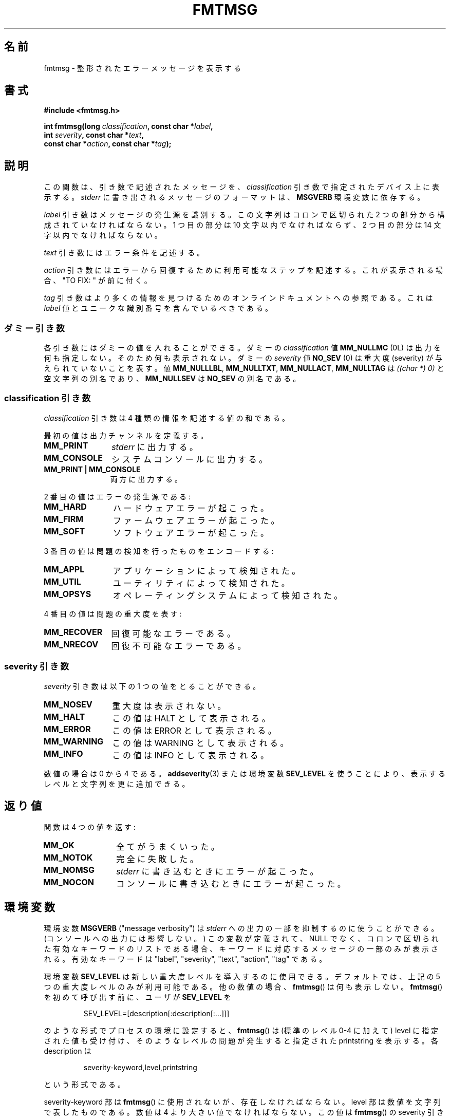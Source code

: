.\"  Copyright 2002 walter harms (walter.harms@informatik.uni-oldenburg.de)
.\"  Distributed under GPL
.\"  adapted glibc info page
.\"
.\"  This should run as 'Guru Meditation' (amiga joke :)
.\"  The function is quite complex and deserves an example
.\"
.\"  Polished, aeb, 2003-11-01
.\"*******************************************************************
.\"
.\" This file was generated with po4a. Translate the source file.
.\"
.\"*******************************************************************
.TH FMTMSG 3 2008\-06\-14 "" "Linux Programmer's Manual"
.SH 名前
fmtmsg \- 整形されたエラーメッセージを表示する
.SH 書式
.nf
\fB#include <fmtmsg.h>\fP
.sp
\fBint fmtmsg(long \fP\fIclassification\fP\fB, const char *\fP\fIlabel\fP\fB,\fP
.br
\fB           int \fP\fIseverity\fP\fB, const char *\fP\fItext\fP\fB,\fP
.br
\fB           const char *\fP\fIaction\fP\fB, const char *\fP\fItag\fP\fB);\fP
.fi
.SH 説明
この関数は、引き数で記述されたメッセージを、 \fIclassification\fP 引き数で指定されたデバイス上に表示する。 \fIstderr\fP
に書き出されるメッセージのフォーマットは、 \fBMSGVERB\fP 環境変数に依存する。
.LP
\fIlabel\fP 引き数はメッセージの発生源を識別する。 この文字列はコロンで区切られた 2 つの部分から構成されていなければならない。 1
つ目の部分は 10 文字以内でなければならず、 2 つ目の部分は 14 文字以内でなければならない。
.LP
\fItext\fP 引き数にはエラー条件を記述する。
.LP
\fIaction\fP 引き数にはエラーから回復するために利用可能なステップを記述する。 これが表示される場合、"TO FIX: " が前に付く。
.LP
\fItag\fP 引き数はより多くの情報を見つけるためのオンラインドキュメントへの参照である。 これは \fIlabel\fP
値とユニークな識別番号を含んでいるべきである。
.SS ダミー引き数
各引き数にはダミーの値を入れることができる。 ダミーの \fIclassification\fP 値 \fBMM_NULLMC\fP (0L)
は出力を何も指定しない。そのため何も表示されない。 ダミーの \fIseverity\fP 値 \fBNO_SEV\fP (0) は重大度 (severity)
が与えられていないことを表す。 値 \fBMM_NULLLBL\fP, \fBMM_NULLTXT\fP, \fBMM_NULLACT\fP, \fBMM_NULLTAG\fP
は \fI((char *) 0)\fP と空文字列の別名であり、 \fBMM_NULLSEV\fP は \fBNO_SEV\fP の別名である。
.SS "classification 引き数"
\fIclassification\fP 引き数は 4 種類の情報を記述する値の和である。
.br
.sp
最初の値は出力チャンネルを定義する。
.TP  12n
\fBMM_PRINT\fP
\fIstderr\fP に出力する。
.TP 
\fBMM_CONSOLE\fP
システムコンソールに出力する。
.TP 
\fBMM_PRINT | MM_CONSOLE\fP
両方に出力する。
.PP
2 番目の値はエラーの発生源である:
.TP  12n
\fBMM_HARD\fP
ハードウェアエラーが起こった。
.TP 
\fBMM_FIRM\fP
ファームウェアエラーが起こった。
.TP 
\fBMM_SOFT\fP
ソフトウェアエラーが起こった。
.PP
3 番目の値は問題の検知を行ったものをエンコードする:
.TP  12n
\fBMM_APPL\fP
アプリケーションによって検知された。
.TP 
\fBMM_UTIL\fP
ユーティリティによって検知された。
.TP 
\fBMM_OPSYS\fP
オペレーティングシステムによって検知された。
.PP
4 番目の値は問題の重大度を表す:
.TP  12n
\fBMM_RECOVER\fP
回復可能なエラーである。
.TP 
\fBMM_NRECOV\fP
回復不可能なエラーである。
.SS "severity 引き数"
\fIseverity\fP 引き数は以下の 1 つの値をとることができる。
.TP  12n
\fBMM_NOSEV\fP
重大度は表示されない。
.TP 
\fBMM_HALT\fP
この値は HALT として表示される。
.TP 
\fBMM_ERROR\fP
この値は ERROR として表示される。
.TP 
\fBMM_WARNING\fP
この値は WARNING として表示される。
.TP 
\fBMM_INFO\fP
この値は INFO として表示される。
.PP
数値の場合は 0 から 4 である。 \fBaddseverity\fP(3)  または環境変数 \fBSEV_LEVEL\fP
を使うことにより、表示するレベルと文字列を更に追加できる。
.SH 返り値
関数は 4 つの値を返す:
.TP  12n
\fBMM_OK\fP
全てがうまくいった。
.TP 
\fBMM_NOTOK\fP
完全に失敗した。
.TP 
\fBMM_NOMSG\fP
\fIstderr\fP に書き込むときにエラーが起こった。
.TP 
\fBMM_NOCON\fP
コンソールに書き込むときにエラーが起こった。
.SH 環境変数
環境変数 \fBMSGVERB\fP ("message verbosity") は \fIstderr\fP への出力の一部を抑制するのに使うことができる。
(コンソールへの出力には影響しない。)  この変数が定義されて、NULL でなく、 コロンで区切られた有効なキーワードのリストである場合、
キーワードに対応するメッセージの一部のみが表示される。 有効なキーワードは "label", "severity", "text", "action",
"tag" である。
.PP
環境変数 \fBSEV_LEVEL\fP は新しい重大度レベルを導入するのに使用できる。 デフォルトでは、上記の 5 つの重大度レベルのみが利用可能である。
他の数値の場合、 \fBfmtmsg\fP()  は何も表示しない。 \fBfmtmsg\fP()  を初めて呼び出す前に、ユーザが \fBSEV_LEVEL\fP を
.sp
.RS
SEV_LEVEL=[description[:description[:...]]]
.RE
.sp
のような形式でプロセスの環境に設定すると、 \fBfmtmsg\fP()  は (標準のレベル 0\-4 に加えて) level に指定された値も受け付け、
そのようなレベルの問題が発生すると指定された printstring を表示する。 各 description は
.sp
.RS
severity\-keyword,level,printstring
.RE
.sp
という形式である。
.LP
severity\-keyword 部は \fBfmtmsg\fP()  に使用されないが、存在しなければならない。 level
部は数値を文字列で表したものである。 数値は 4 より大きい値でなければならない。 この値は \fBfmtmsg\fP()  の severity
引き数で使用されなければならず、この重大度を選択する。 前もって宣言された重大度を上書きすることはできない。 printstring は、
この重大度のメッセージが \fBfmtmsg\fP()  によって生成された場合に表示される文字列である。
.SH バージョン
\fBfmtmsg\fP()  は、バージョン 2.1 以降の glibc で提供されている。
.SH 準拠
関数 \fBfmtmsg\fP()  と \fBaddseverity\fP(3)  と環境変数 \fBMSGVERB\fP と \fBSEV_LEVEL\fP は
System V に由来している。 関数 \fBfmtmsg\fP()  と環境変数 \fBMSGVERB\fP は POSIX.1\-2001 に記述されている。
.SH 注意
System V と UnixWare の man ページには、 「これらの関数は "pfmt() と addsev()" または "pfmt(),
vpfmt(), lfmt(), vlfmt()" で置き換えられており、 将来は削除される予定である」と書かれている。
.SH 例
.nf
#include <stdio.h>
#include <stdlib.h>
#include <fmtmsg.h>

int
main(void)
{
    long class = MM_PRINT | MM_SOFT | MM_OPSYS | MM_RECOVER;
    int err;

    err = fmtmsg(class, "util\-linux:mount", MM_ERROR,
                "unknown mount option", "See mount(8).",
                "util\-linux:mount:017");
    switch (err) {
    case MM_OK:
      break;
    case MM_NOTOK:
        printf("Nothing printed\en");
        break;
    case MM_NOMSG:
        printf("Nothing printed to stderr\en");
        break;
    case MM_NOCON:
        printf("No console output\en");
        break;
    default:
        printf("Unknown error from fmtmsg()\en");
    }
    exit(EXIT_SUCCESS);
}
.fi
.PP
出力は
.nf

    util\-linux:mount: ERROR: unknown mount option
    TO FIX: See mount(8).  util\-linux:mount:017

.fi
のようになり、
.nf

    MSGVERB=text:action; export MSGVERB

.fi
を実行すると、次のようになる。
.nf

    unknown mount option
    TO FIX: See mount(8).
.fi
.SH 関連項目
\fBaddseverity\fP(3), \fBperror\fP(3)
